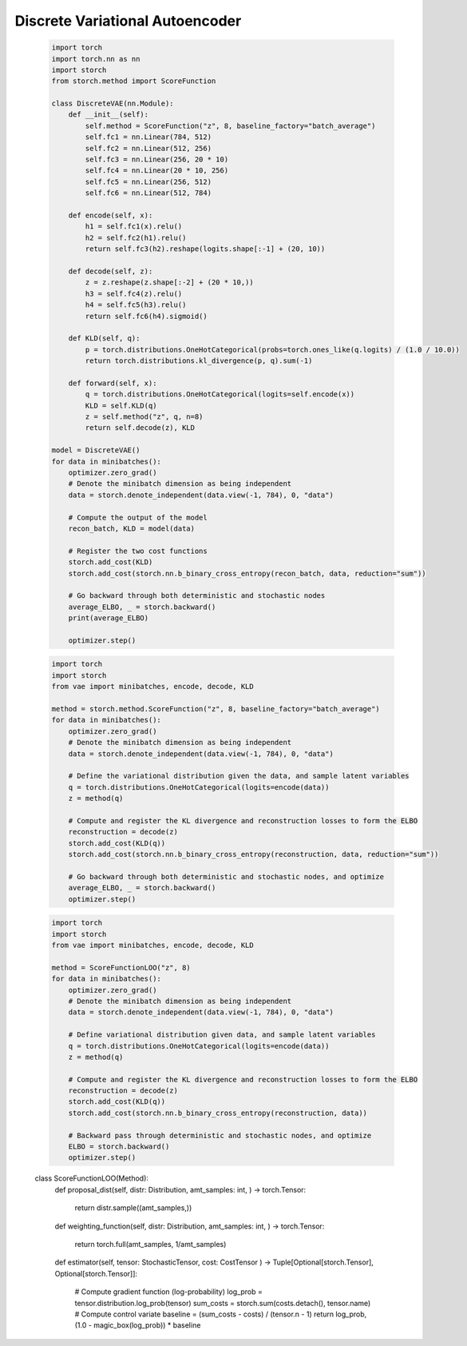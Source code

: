 Discrete Variational Autoencoder
================================
    .. code-block:: python

        import torch
        import torch.nn as nn
        import storch
        from storch.method import ScoreFunction

        class DiscreteVAE(nn.Module):
            def __init__(self):
                self.method = ScoreFunction("z", 8, baseline_factory="batch_average")
                self.fc1 = nn.Linear(784, 512)
                self.fc2 = nn.Linear(512, 256)
                self.fc3 = nn.Linear(256, 20 * 10)
                self.fc4 = nn.Linear(20 * 10, 256)
                self.fc5 = nn.Linear(256, 512)
                self.fc6 = nn.Linear(512, 784)

            def encode(self, x):
                h1 = self.fc1(x).relu()
                h2 = self.fc2(h1).relu()
                return self.fc3(h2).reshape(logits.shape[:-1] + (20, 10))

            def decode(self, z):
                z = z.reshape(z.shape[:-2] + (20 * 10,))
                h3 = self.fc4(z).relu()
                h4 = self.fc5(h3).relu()
                return self.fc6(h4).sigmoid()

            def KLD(self, q):
                p = torch.distributions.OneHotCategorical(probs=torch.ones_like(q.logits) / (1.0 / 10.0))
                return torch.distributions.kl_divergence(p, q).sum(-1)

            def forward(self, x):
                q = torch.distributions.OneHotCategorical(logits=self.encode(x))
                KLD = self.KLD(q)
                z = self.method("z", q, n=8)
                return self.decode(z), KLD

        model = DiscreteVAE()
        for data in minibatches():
            optimizer.zero_grad()
            # Denote the minibatch dimension as being independent
            data = storch.denote_independent(data.view(-1, 784), 0, "data")

            # Compute the output of the model
            recon_batch, KLD = model(data)

            # Register the two cost functions
            storch.add_cost(KLD)
            storch.add_cost(storch.nn.b_binary_cross_entropy(recon_batch, data, reduction="sum"))

            # Go backward through both deterministic and stochastic nodes
            average_ELBO, _ = storch.backward()
            print(average_ELBO)

            optimizer.step()


    .. code-block:: python

        import torch
        import storch
        from vae import minibatches, encode, decode, KLD

        method = storch.method.ScoreFunction("z", 8, baseline_factory="batch_average")
        for data in minibatches():
            optimizer.zero_grad()
            # Denote the minibatch dimension as being independent
            data = storch.denote_independent(data.view(-1, 784), 0, "data")

            # Define the variational distribution given the data, and sample latent variables
            q = torch.distributions.OneHotCategorical(logits=encode(data))
            z = method(q)

            # Compute and register the KL divergence and reconstruction losses to form the ELBO
            reconstruction = decode(z)
            storch.add_cost(KLD(q))
            storch.add_cost(storch.nn.b_binary_cross_entropy(reconstruction, data, reduction="sum"))

            # Go backward through both deterministic and stochastic nodes, and optimize
            average_ELBO, _ = storch.backward()
            optimizer.step()

    .. code-block:: python

        import torch
        import storch
        from vae import minibatches, encode, decode, KLD

        method = ScoreFunctionLOO("z", 8)
        for data in minibatches():
            optimizer.zero_grad()
            # Denote the minibatch dimension as being independent
            data = storch.denote_independent(data.view(-1, 784), 0, "data")

            # Define variational distribution given data, and sample latent variables
            q = torch.distributions.OneHotCategorical(logits=encode(data))
            z = method(q)

            # Compute and register the KL divergence and reconstruction losses to form the ELBO
            reconstruction = decode(z)
            storch.add_cost(KLD(q))
            storch.add_cost(storch.nn.b_binary_cross_entropy(reconstruction, data))

            # Backward pass through deterministic and stochastic nodes, and optimize
            ELBO = storch.backward()
            optimizer.step()

    .. code-block:: python
    class ScoreFunctionLOO(Method):
        def proposal_dist(self, distr: Distribution, amt_samples: int,
        ) -> torch.Tensor:
            return distr.sample((amt_samples,))

        def weighting_function(self, distr: Distribution, amt_samples: int,
        ) -> torch.Tensor:
            return torch.full(amt_samples, 1/amt_samples)

        def estimator(self, tensor: StochasticTensor, cost: CostTensor
        ) -> Tuple[Optional[storch.Tensor], Optional[storch.Tensor]]:
            # Compute gradient function (log-probability)
            log_prob = tensor.distribution.log_prob(tensor)
            sum_costs = storch.sum(costs.detach(), tensor.name)
            # Compute control variate
            baseline = (sum_costs - costs) / (tensor.n - 1)
            return log_prob, (1.0 - magic_box(log_prob)) * baseline